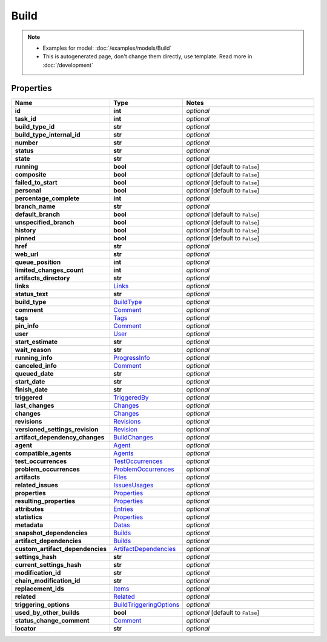 Build
#########

.. note::

  + Examples for model: :doc:`/examples/models/Build`
  + This is autogenerated page, don't change them directly, use template. Read more in :doc:`/development`

Properties
----------
.. list-table::
   :widths: 15 15 70
   :header-rows: 1

   * - Name
     - Type
     - Notes
   * - **id**
     - **int**
     - `optional` 
   * - **task_id**
     - **int**
     - `optional` 
   * - **build_type_id**
     - **str**
     - `optional` 
   * - **build_type_internal_id**
     - **str**
     - `optional` 
   * - **number**
     - **str**
     - `optional` 
   * - **status**
     - **str**
     - `optional` 
   * - **state**
     - **str**
     - `optional` 
   * - **running**
     - **bool**
     - `optional` [default to ``False``]
   * - **composite**
     - **bool**
     - `optional` [default to ``False``]
   * - **failed_to_start**
     - **bool**
     - `optional` [default to ``False``]
   * - **personal**
     - **bool**
     - `optional` [default to ``False``]
   * - **percentage_complete**
     - **int**
     - `optional` 
   * - **branch_name**
     - **str**
     - `optional` 
   * - **default_branch**
     - **bool**
     - `optional` [default to ``False``]
   * - **unspecified_branch**
     - **bool**
     - `optional` [default to ``False``]
   * - **history**
     - **bool**
     - `optional` [default to ``False``]
   * - **pinned**
     - **bool**
     - `optional` [default to ``False``]
   * - **href**
     - **str**
     - `optional` 
   * - **web_url**
     - **str**
     - `optional` 
   * - **queue_position**
     - **int**
     - `optional` 
   * - **limited_changes_count**
     - **int**
     - `optional` 
   * - **artifacts_directory**
     - **str**
     - `optional` 
   * - **links**
     -  `Links <./Links.html>`_
     - `optional` 
   * - **status_text**
     - **str**
     - `optional` 
   * - **build_type**
     -  `BuildType <./BuildType.html>`_
     - `optional` 
   * - **comment**
     -  `Comment <./Comment.html>`_
     - `optional` 
   * - **tags**
     -  `Tags <./Tags.html>`_
     - `optional` 
   * - **pin_info**
     -  `Comment <./Comment.html>`_
     - `optional` 
   * - **user**
     -  `User <./User.html>`_
     - `optional` 
   * - **start_estimate**
     - **str**
     - `optional` 
   * - **wait_reason**
     - **str**
     - `optional` 
   * - **running_info**
     -  `ProgressInfo <./ProgressInfo.html>`_
     - `optional` 
   * - **canceled_info**
     -  `Comment <./Comment.html>`_
     - `optional` 
   * - **queued_date**
     - **str**
     - `optional` 
   * - **start_date**
     - **str**
     - `optional` 
   * - **finish_date**
     - **str**
     - `optional` 
   * - **triggered**
     -  `TriggeredBy <./TriggeredBy.html>`_
     - `optional` 
   * - **last_changes**
     -  `Changes <./Changes.html>`_
     - `optional` 
   * - **changes**
     -  `Changes <./Changes.html>`_
     - `optional` 
   * - **revisions**
     -  `Revisions <./Revisions.html>`_
     - `optional` 
   * - **versioned_settings_revision**
     -  `Revision <./Revision.html>`_
     - `optional` 
   * - **artifact_dependency_changes**
     -  `BuildChanges <./BuildChanges.html>`_
     - `optional` 
   * - **agent**
     -  `Agent <./Agent.html>`_
     - `optional` 
   * - **compatible_agents**
     -  `Agents <./Agents.html>`_
     - `optional` 
   * - **test_occurrences**
     -  `TestOccurrences <./TestOccurrences.html>`_
     - `optional` 
   * - **problem_occurrences**
     -  `ProblemOccurrences <./ProblemOccurrences.html>`_
     - `optional` 
   * - **artifacts**
     -  `Files <./Files.html>`_
     - `optional` 
   * - **related_issues**
     -  `IssuesUsages <./IssuesUsages.html>`_
     - `optional` 
   * - **properties**
     -  `Properties <./Properties.html>`_
     - `optional` 
   * - **resulting_properties**
     -  `Properties <./Properties.html>`_
     - `optional` 
   * - **attributes**
     -  `Entries <./Entries.html>`_
     - `optional` 
   * - **statistics**
     -  `Properties <./Properties.html>`_
     - `optional` 
   * - **metadata**
     -  `Datas <./Datas.html>`_
     - `optional` 
   * - **snapshot_dependencies**
     -  `Builds <./Builds.html>`_
     - `optional` 
   * - **artifact_dependencies**
     -  `Builds <./Builds.html>`_
     - `optional` 
   * - **custom_artifact_dependencies**
     -  `ArtifactDependencies <./ArtifactDependencies.html>`_
     - `optional` 
   * - **settings_hash**
     - **str**
     - `optional` 
   * - **current_settings_hash**
     - **str**
     - `optional` 
   * - **modification_id**
     - **str**
     - `optional` 
   * - **chain_modification_id**
     - **str**
     - `optional` 
   * - **replacement_ids**
     -  `Items <./Items.html>`_
     - `optional` 
   * - **related**
     -  `Related <./Related.html>`_
     - `optional` 
   * - **triggering_options**
     -  `BuildTriggeringOptions <./BuildTriggeringOptions.html>`_
     - `optional` 
   * - **used_by_other_builds**
     - **bool**
     - `optional` [default to ``False``]
   * - **status_change_comment**
     -  `Comment <./Comment.html>`_
     - `optional` 
   * - **locator**
     - **str**
     - `optional` 


